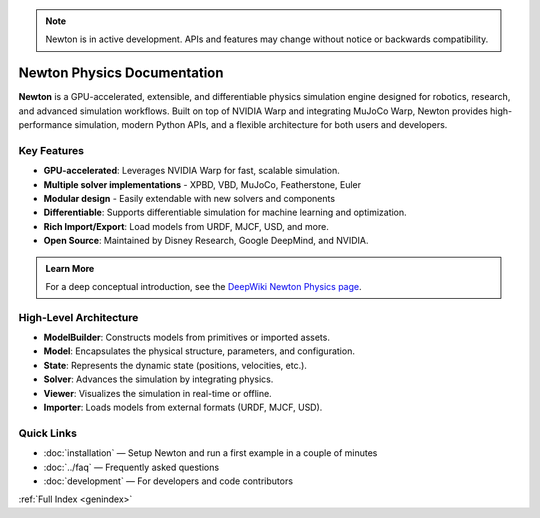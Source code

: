 .. note::
   Newton is in active development. APIs and features may change without notice or backwards compatibility.

Newton Physics Documentation
============================

.. image:: /_static/newton-banner.jpg
   :alt: Newton Physics Engine Banner
   :align: center
   :class: newton-banner

.. raw:: html
    
   <br />

**Newton** is a GPU-accelerated, extensible, and differentiable physics simulation engine designed for robotics, research, and advanced simulation workflows. Built on top of NVIDIA Warp and integrating MuJoCo Warp, Newton provides high-performance simulation, modern Python APIs, and a flexible architecture for both users and developers.


Key Features
------------

* **GPU-accelerated**: Leverages NVIDIA Warp for fast, scalable simulation.
* **Multiple solver implementations** - XPBD, VBD, MuJoCo, Featherstone, Euler
* **Modular design** - Easily extendable with new solvers and components
* **Differentiable**: Supports differentiable simulation for machine learning and optimization.
* **Rich Import/Export**: Load models from URDF, MJCF, USD, and more.
* **Open Source**: Maintained by Disney Research, Google DeepMind, and NVIDIA.

.. admonition:: Learn More
   :class: tip

   For a deep conceptual introduction, see the `DeepWiki Newton Physics page <https://deepwiki.com/newton-physics/newton>`__.


High-Level Architecture
-----------------------

.. mermaid::
   :config: {"theme": "forest", "themeVariables": {"lineColor": "#76b900"}}

   graph TD
   A[ModelBuilder] -->|builds| B[Model]
   B --> C[State]
   C --> D[Solver]
   D --> C
   B --> F[Viewer]
   C --> F
   G[Importer] --> A
   I[Application] --> A
   F --> H[Visualization]

- **ModelBuilder**: Constructs models from primitives or imported assets.
- **Model**: Encapsulates the physical structure, parameters, and configuration.
- **State**: Represents the dynamic state (positions, velocities, etc.).
- **Solver**: Advances the simulation by integrating physics.
- **Viewer**: Visualizes the simulation in real-time or offline.
- **Importer**: Loads models from external formats (URDF, MJCF, USD).

Quick Links
-----------

- :doc:`installation` — Setup Newton and run a first example in a couple of minutes
- :doc:`../faq` — Frequently asked questions
- :doc:`development` — For developers and code contributors

:ref:`Full Index <genindex>`

